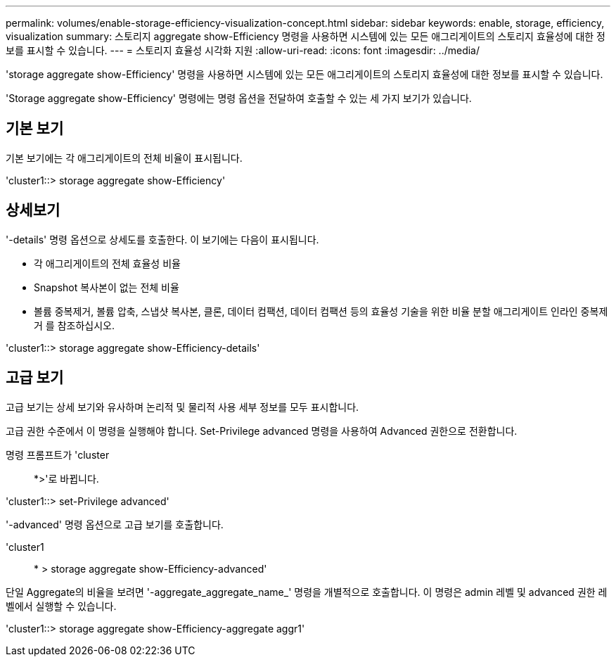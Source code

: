 ---
permalink: volumes/enable-storage-efficiency-visualization-concept.html 
sidebar: sidebar 
keywords: enable, storage, efficiency, visualization 
summary: 스토리지 aggregate show-Efficiency 명령을 사용하면 시스템에 있는 모든 애그리게이트의 스토리지 효율성에 대한 정보를 표시할 수 있습니다. 
---
= 스토리지 효율성 시각화 지원
:allow-uri-read: 
:icons: font
:imagesdir: ../media/


[role="lead"]
'storage aggregate show-Efficiency' 명령을 사용하면 시스템에 있는 모든 애그리게이트의 스토리지 효율성에 대한 정보를 표시할 수 있습니다.

'Storage aggregate show-Efficiency' 명령에는 명령 옵션을 전달하여 호출할 수 있는 세 가지 보기가 있습니다.



== 기본 보기

기본 보기에는 각 애그리게이트의 전체 비율이 표시됩니다.

'cluster1::> storage aggregate show-Efficiency'



== 상세보기

'-details' 명령 옵션으로 상세도를 호출한다. 이 보기에는 다음이 표시됩니다.

* 각 애그리게이트의 전체 효율성 비율
* Snapshot 복사본이 없는 전체 비율
* 볼륨 중복제거, 볼륨 압축, 스냅샷 복사본, 클론, 데이터 컴팩션, 데이터 컴팩션 등의 효율성 기술을 위한 비율 분할 애그리게이트 인라인 중복제거 를 참조하십시오.


'cluster1::> storage aggregate show-Efficiency-details'



== 고급 보기

고급 보기는 상세 보기와 유사하며 논리적 및 물리적 사용 세부 정보를 모두 표시합니다.

고급 권한 수준에서 이 명령을 실행해야 합니다. Set-Privilege advanced 명령을 사용하여 Advanced 권한으로 전환합니다.

명령 프롬프트가 'cluster::: *>'로 바뀝니다.

'cluster1::> set-Privilege advanced'

'-advanced' 명령 옵션으로 고급 보기를 호출합니다.

'cluster1:: * > storage aggregate show-Efficiency-advanced'

단일 Aggregate의 비율을 보려면 '-aggregate_aggregate_name_' 명령을 개별적으로 호출합니다. 이 명령은 admin 레벨 및 advanced 권한 레벨에서 실행할 수 있습니다.

'cluster1::> storage aggregate show-Efficiency-aggregate aggr1'
